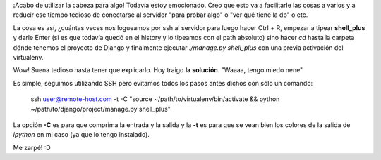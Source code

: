 .. link:
.. description:
.. tags: django, hosting, internet, python, ssh, trabajo
.. date: 2012/02/24 11:57:19
.. title: Conectar a un Django shell_plus remoto
.. slug: conectar-a-un-django-shell_plus-remoto

¡Acabo de utilizar la cabeza para algo! Todavía estoy emocionado. Creo
que esto va a facilitarle las cosas a varios y a reducir ese tiempo
tedioso de conectarse al servidor "para probar algo" o "ver qué tiene la
db" o etc.

La cosa es así, ¿cuántas veces nos logueamos por ssh al servidor para
luego hacer Ctrl + R, empezar a tipear **shell_plus** y darle Enter (si
es que todavía quedó en el history y lo tipeamos con el path absoluto)
sino hacer \ *cd* hasta la carpeta dónde tenemos el proyecto de Django y
finalmente ejecutar *./manage.py shell_plus* con una previa activación
del virtualenv.

Wow! Suena tedioso hasta tener que explicarlo. Hoy traigo **la
solución**. "Waaaa, tengo miedo nene"

Es simple, seguimos utilizando SSH pero evitamos todos los pasos antes
dichos con sólo un comando:

    ssh user@remote-host.com -t -C "source
    ~/path/to/virtualenv/bin/activate && python
    ~/path/to/django/project/manage.py shell_plus"

La opción **-C** es para que comprima la entrada y la salida y la **-t**
es para que se vean bien los colores de la salida de *ipython* en mi
caso (ya que lo tengo instalado).

Me zarpé! :D
